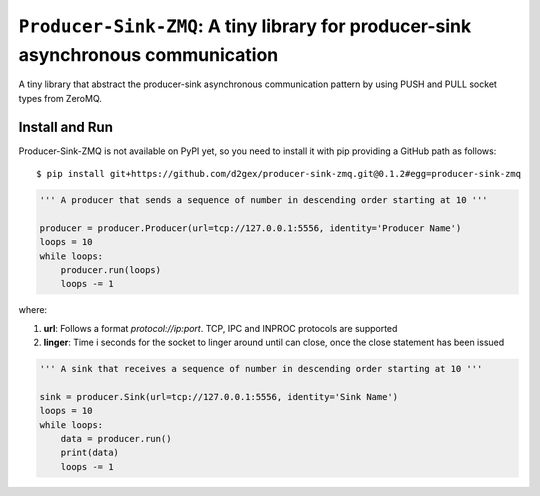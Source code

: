 ===================================================================================
``Producer-Sink-ZMQ``: A tiny library for producer-sink asynchronous communication
===================================================================================

A tiny library that abstract the producer-sink asynchronous communication pattern by using PUSH and PULL socket types
from ZeroMQ.

.. image:: https://travis-ci.com/d2gex/producer-sink-zmq.svg?branch=master
    :target: https://travis-ci.com/d2gex/producer-sink-zmq

.. image:: https://img.shields.io/badge/coverage-100%25-brightgreen.svg
    :target: #

Install and Run
===============
Producer-Sink-ZMQ is not available on PyPI yet, so you need to install it with pip providing a GitHub path as
follows::

    $ pip install git+https://github.com/d2gex/producer-sink-zmq.git@0.1.2#egg=producer-sink-zmq


.. code-block:: python

    ''' A producer that sends a sequence of number in descending order starting at 10 '''

    producer = producer.Producer(url=tcp://127.0.0.1:5556, identity='Producer Name')
    loops = 10
    while loops:
        producer.run(loops)
        loops -= 1

where:

1.  **url**: Follows a format  `protocol://ip:port`. TCP, IPC and INPROC protocols are supported
2.  **linger**: Time i seconds for the socket to linger around until can close, once the close statement has been issued


.. code-block:: python

    ''' A sink that receives a sequence of number in descending order starting at 10 '''

    sink = producer.Sink(url=tcp://127.0.0.1:5556, identity='Sink Name')
    loops = 10
    while loops:
        data = producer.run()
        print(data)
        loops -= 1
